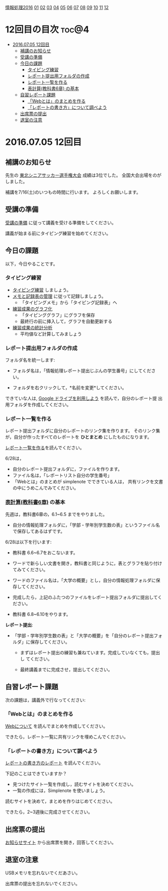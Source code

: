 [[./情報処理2016.org][情報処理2016]] [[./01.org][01]] [[./02.org][02]] [[./03.org][03]] [[./04.org][04]] [[./05.org][05]] [[./06.org][06]] [[./07.org][07]] [[./08.org][08]] [[./09.org][09]] [[./10.org][10]] [[./11.org][11]] [[./12.org][12]]

* 12回目の目次 							      :toc@4:
 - [[#20160705-12回目][2016.07.05 12回目]]
   - [[#補講のお知らせ][補講のお知らせ]]
   - [[#受講の準備][受講の準備]]
   - [[#今日の課題][今日の課題]]
     - [[#タイピング練習][タイピング練習]]
     - [[#レポート提出用フォルダの作成][レポート提出用フォルダの作成]]
     - [[#レポート一覧を作る][レポート一覧を作る]]
     - [[#表計算教科書6章-の基本][表計算(教科書6章) の基本]]
   - [[#自習レポート課題][自習レポート課題]]
     - [[#webとはのまとめを作る][「Webとは」のまとめを作る]]
     - [[#レポートの書き方について調べよう][「レポートの書き方」について調べよう]]
   - [[#出席票の提出][出席票の提出]]
   - [[#退室の注意][退室の注意]]

* 2016.07.05 12回目
** 補講のお知らせ
   先生の [[http://www.touhoku-fa.com/shinia/2016-shinia.html][東北シニアサッカー選手権大会]] 成績は3位でした。
   全国大会出場をのがしました。

   補講を7/16(土)のいつもの時間に行います。
   よろしくお願いします。

** 受講の準備

   [[./情報演習2016_受講の準備.org][受講の準備]] に従って講義を受ける準備をしてください。

   講義が始まる前にタイピング練習を始めてください。

** 今日の課題

以下，今日やることです。

*** タイピング練習

- [[./タイピング/情報処理_タイピング_練習.org][タイピング練習]] しましょう。
- [[./タイピング/タイピング_メモと記録表の管理.org][メモと記録表の管理]] に従って記録しましょう。
  - 「タイピングメモ」から「タイピング記録表」ヘ
- [[./タイピング/タイピング_練習成果のグラフ化.org][練習成果のグラフ化]] 
  - 「タイピンググラフ」にグラフを保存
  - 最終行の前に挿入して，グラフを自動更新する
- [[./タイピング/情報処理_タイピング_練習成果の統計分析.org][練習成果の統計分析]]
  - 平均値など計算してみましょう

*** レポート提出用フォルダの作成

フォルダ名を統一します:

- フォルダ名は，「情報処理レポート提出じぶんの学生番号」にしてください。

- フォルダを右クリックして，*名前を変更*してください。

できていな人は, [[./GoogleDrive.org][Google ドライブを利用しよう]] を読んで，自分のレポート提
出用フォルダを作成してください。


*** レポート一覧を作る

    レポート提出フォルダに自分のレポートのリンク集を作ります。
    そのリンク集が，自分が作ったすべてのレポートを *ひとまとめ* 
    にしたものになります。

    [[./レポート一覧を作る.org][レポート一覧を作る]]を読んでください。

    6/28は，

    - 自分のレポート提出フォルダに，ファイルを作ります。
    - ファイル名は，「レポートリスト自分の学生番号」
    - 「Webとは」のまとめが simplenote でできている人は，
      共有リンクを文書の中にうめこんでみてください。
    
*** [[../教科書/06_表計算.org][表計算(教科書6章)]] の基本
    
先週は，教科書6章の，6.1~6.5 までをやりました。

- 自分の情報処理フォルダに，「学部・学年別学生数の表」というファイル名
  で保存してあるはずです。

6/28は以下を行います:

- 教科書 6.6~6.7をおこないます。

- ワードで新らしい文書を開き，教科書と同じように，表とグラフを貼り付け
  てみてください。

- ワードのファイル名は，「大学の概要」とし，自分の情報処理フォルダに保
  存してください。

- 完成したら，上記のふたつのファイルをレポート提出フォルダに提出してく
  ださい。

- 教科書 6.8~6.10をやります。

*レポート提出*:

- 「学部・学年別学生数の表」と「大学の概要」を「自分のレポート提出フォ
  ルダ」に保存してください。

  - まずはレポート提出の練習も兼ねています。完成していなくても，提出し
    てください。

  - 最終講義までに完成させ，提出してください。

** 自習レポート課題

次の課題は，講義外で行なってください:

*** 「Webとは」のまとめを作る

[[./情報処理_Webについて.org][Webについて]] を読んでまとめを作成してください。

できたら，レポート一覧に共有リンクを埋めこんでください。

*** 「レポートの書き方」について調べよう

[[./情報処理_レポートの書き方.org][レポートの書き方のレポート]] を読んでください。

下記のことはできていますか？

- 見つけたサイト一覧を作成し，読むサイトを決めてください。
- 一覧の作成には，Simplenote を使いましょう。

読むサイトを決めて，まとめを作りはじめてください。

できたら，2~3週後に完成させてください。

** 出席票の提出

   [[https://plus.google.com/communities/118178418897087393166][お知らせサイト]] から出席票を開き，回答してください。

** 退室の注意

   USBメモリを忘れないでくだあさい。

   出席票の提出を忘れないでください。

